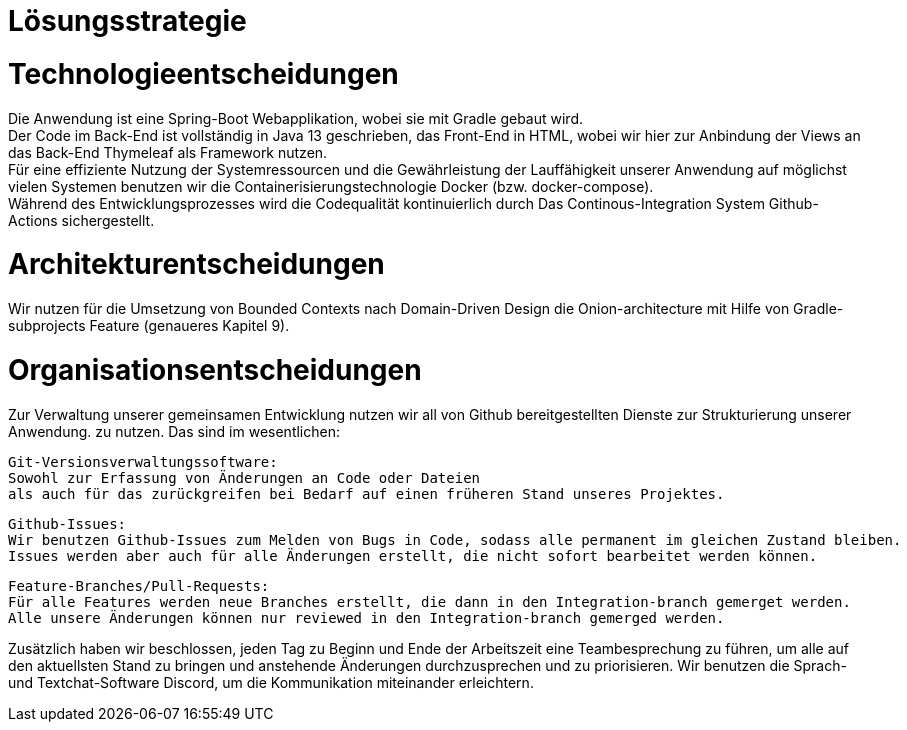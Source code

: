 = Lösungsstrategie

= Technologieentscheidungen

Die Anwendung ist eine Spring-Boot Webapplikation, wobei sie mit Gradle gebaut wird. +
Der Code im Back-End ist vollständig in Java 13 geschrieben, das Front-End in HTML,
wobei wir hier zur Anbindung der Views an das Back-End Thymeleaf als Framework
nutzen. +
Für eine effiziente Nutzung der Systemressourcen und die Gewährleistung der Lauffähigkeit unserer Anwendung
auf möglichst vielen Systemen benutzen wir die Containerisierungstechnologie Docker (bzw. docker-compose). +
Während des Entwicklungsprozesses wird die Codequalität kontinuierlich durch Das Continous-Integration
System Github-Actions sichergestellt. +

= Architekturentscheidungen

Wir nutzen für die Umsetzung von Bounded Contexts nach Domain-Driven Design die Onion-architecture
mit Hilfe von Gradle-subprojects Feature (genaueres Kapitel 9).

= Organisationsentscheidungen

Zur Verwaltung unserer gemeinsamen Entwicklung nutzen wir all von Github bereitgestellten Dienste zur Strukturierung unserer Anwendung. zu nutzen.
Das sind im wesentlichen:

    Git-Versionsverwaltungssoftware:
    Sowohl zur Erfassung von Änderungen an Code oder Dateien
    als auch für das zurückgreifen bei Bedarf auf einen früheren Stand unseres Projektes.

    Github-Issues:
    Wir benutzen Github-Issues zum Melden von Bugs in Code, sodass alle permanent im gleichen Zustand bleiben.
    Issues werden aber auch für alle Änderungen erstellt, die nicht sofort bearbeitet werden können.

    Feature-Branches/Pull-Requests:
    Für alle Features werden neue Branches erstellt, die dann in den Integration-branch gemerget werden.
    Alle unsere Änderungen können nur reviewed in den Integration-branch gemerged werden.

Zusätzlich haben wir beschlossen, jeden Tag zu Beginn und Ende der Arbeitszeit eine Teambesprechung zu führen,
um alle auf den aktuellsten Stand zu bringen und anstehende Änderungen durchzusprechen und zu priorisieren.
Wir benutzen die Sprach- und Textchat-Software Discord, um die Kommunikation miteinander erleichtern.